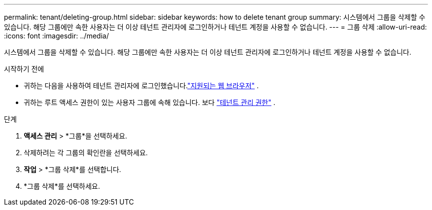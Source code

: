 ---
permalink: tenant/deleting-group.html 
sidebar: sidebar 
keywords: how to delete tenant group 
summary: 시스템에서 그룹을 삭제할 수 있습니다.  해당 그룹에만 속한 사용자는 더 이상 테넌트 관리자에 로그인하거나 테넌트 계정을 사용할 수 없습니다. 
---
= 그룹 삭제
:allow-uri-read: 
:icons: font
:imagesdir: ../media/


[role="lead"]
시스템에서 그룹을 삭제할 수 있습니다.  해당 그룹에만 속한 사용자는 더 이상 테넌트 관리자에 로그인하거나 테넌트 계정을 사용할 수 없습니다.

.시작하기 전에
* 귀하는 다음을 사용하여 테넌트 관리자에 로그인했습니다.link:../admin/web-browser-requirements.html["지원되는 웹 브라우저"] .
* 귀하는 루트 액세스 권한이 있는 사용자 그룹에 속해 있습니다. 보다 link:tenant-management-permissions.html["테넌트 관리 권한"] .


.단계
. *액세스 관리* > *그룹*을 선택하세요.
. 삭제하려는 각 그룹의 확인란을 선택하세요.
. *작업* > *그룹 삭제*를 선택합니다.
. *그룹 삭제*를 선택하세요.

